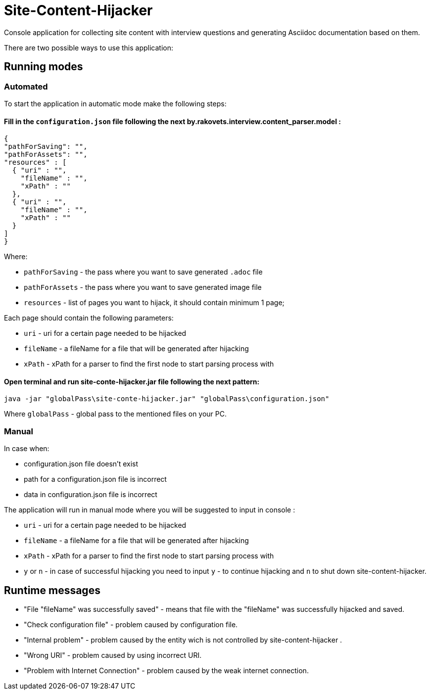 = Site-Content-Hijacker

Console application for collecting site content with interview questions and generating Asciidoc documentation based on them.

There are two possible ways to use this application:

== Running modes

=== Automated

To start the application in automatic mode make the following steps:

==== Fill in the `configuration.json` file following the next by.rakovets.interview.content_parser.model :

[source,json]
----
{
"pathForSaving": "",
"pathForAssets": "",
"resources" : [
  { "uri" : "",
    "fileName" : "",
    "xPath" : ""
  },
  { "uri" : "",
    "fileName" : "",
    "xPath" : ""
  }
]
}
----

Where:

*  `pathForSaving` - the pass where you want to save generated `.adoc` file
*  `pathForAssets` - the pass where you want to save generated image file
*  `resources` - list of pages you want to hijack, it should contain minimum 1 page;

Each page should contain the following parameters:

* `uri` - uri for a certain page needed to be hijacked
* `fileName` - a fileName for a file that will be generated after hijacking
* `xPath` - xPath for a parser to find the first node to start parsing process with


==== Open terminal and run site-conte-hijacker.jar file following the next pattern:

[source, shell script]
----
java -jar "globalPass\site-conte-hijacker.jar" "globalPass\configuration.json"
----

Where `globalPass` - global pass to the mentioned files on your PC.

=== Manual

In case when:

* configuration.json file doesn't exist
* path for a configuration.json file is incorrect
* data in configuration.json file is incorrect

The application will run in manual mode where you will be suggested to input in console :

* `uri` - uri for a certain page needed to be hijacked
* `fileName` - a fileName for a file that will be generated after hijacking
* `xPath` - xPath for a parser to find the first node to start parsing process with
* `y` or `n` - in case of successful hijacking you need to input `y` - to continue hijacking and `n` to shut down site-content-hijacker.

== Runtime messages

* "File "fileName" was successfully saved" - means that file with the "fileName" was successfully hijacked and saved.
* "Check configuration file" - problem caused by configuration file.
* "Internal problem" - problem caused by the entity wich is not controlled by site-content-hijacker .
* "Wrong URI" - problem caused by using incorrect URI.
* "Problem with Internet Connection" - problem caused by the weak internet connection.


